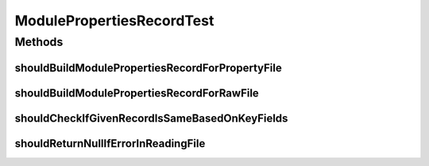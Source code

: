 .. java:import:: org.junit Test

.. java:import:: java.io File

.. java:import:: java.util Properties

ModulePropertiesRecordTest
==========================

.. java:package:: org.motechproject.config.domain
   :noindex:

.. java:type:: public class ModulePropertiesRecordTest

Methods
-------
shouldBuildModulePropertiesRecordForPropertyFile
^^^^^^^^^^^^^^^^^^^^^^^^^^^^^^^^^^^^^^^^^^^^^^^^

.. java:method:: @Test public void shouldBuildModulePropertiesRecordForPropertyFile()
   :outertype: ModulePropertiesRecordTest

shouldBuildModulePropertiesRecordForRawFile
^^^^^^^^^^^^^^^^^^^^^^^^^^^^^^^^^^^^^^^^^^^

.. java:method:: @Test public void shouldBuildModulePropertiesRecordForRawFile()
   :outertype: ModulePropertiesRecordTest

shouldCheckIfGivenRecordIsSameBasedOnKeyFields
^^^^^^^^^^^^^^^^^^^^^^^^^^^^^^^^^^^^^^^^^^^^^^

.. java:method:: @Test public void shouldCheckIfGivenRecordIsSameBasedOnKeyFields()
   :outertype: ModulePropertiesRecordTest

shouldReturnNullIfErrorInReadingFile
^^^^^^^^^^^^^^^^^^^^^^^^^^^^^^^^^^^^

.. java:method:: @Test public void shouldReturnNullIfErrorInReadingFile()
   :outertype: ModulePropertiesRecordTest

